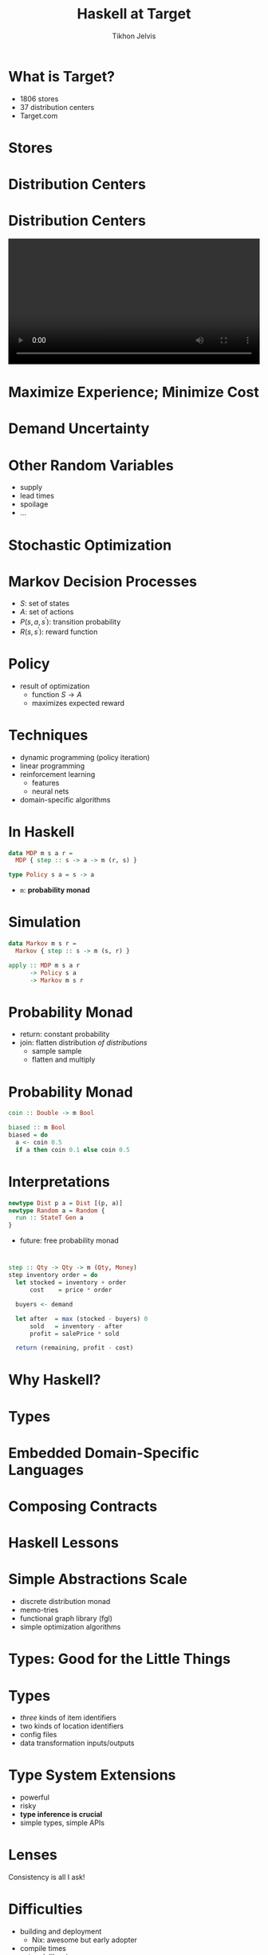 #+Title: Haskell at Target
#+Author: Tikhon Jelvis
#+Email: tikhon.jelvis@target.com

# Options I change before uploading to jelv.is
#+OPTIONS: reveal_control:nil

#+OPTIONS: reveal_center:t reveal_progress:nil reveal_history:t 
#+OPTIONS: reveal_rolling_links:t reveal_keyboard:t reveal_overview:t num:nil
#+OPTIONS: reveal_width:1200 reveal_height:800 reveal_rolling_links:nil
#+OPTIONS: toc:nil timestamp:nil email:t

#+REVEAL_MARGIN: 0.1
#+REVEAL_MIN_SCALE: 0.5
#+REVEAL_MAX_SCALE: 2.5
#+REVEAL_TRANS: slide
#+REVEAL_THEME: tikhon-target
#+REVEAL_HLEVEL: 2

#+REVEAL_POSTAMBLE: <p> Created by Tikhon Jelvis. </p>
#+REVEAL_PLUGINS: (highlight markdown notes)

* What is Target?
  - 1806 stores
  - 37 distribution centers
  - Target.com

* Stores
  [[./img/target-store-small.jpg]] 
  [[./img/target-store-interior-small.jpg]]

* Distribution Centers
  [[./img/dc-map.png]]

* Distribution Centers

  #+BEGIN_EXPORT html
    <video src="./img/dc-broll.mp4#t=82" autoplay loop width="100%">
    </video>
  #+END_EXPORT

* Maximize Experience; Minimize Cost

* Demand Uncertainty
  [[./img/dist-small.png]]

* Other Random Variables
  - supply
  - lead times
  - spoilage
  - ...

* Stochastic Optimization

* Markov Decision Processes
  - \(S\): set of states
  - \(A\): set of actions
  - \(P(s, a, s^\prime)\): transition probability
  - \(R(s, s^\prime)\): reward function

* Policy
  - result of optimization
    - function \(S \to A\)
    - maximizes expected reward

* Techniques
  - dynamic programming (policy iteration)
  - linear programming
  - reinforcement learning
    - features
    - neural nets
  - domain-specific algorithms

* In Haskell
  #+BEGIN_SRC haskell
    data MDP m s a r = 
      MDP { step :: s -> a -> m (r, s) }

    type Policy s a = s -> a
  #+END_SRC

  - =m=: *probability monad*

* Simulation
  #+BEGIN_SRC haskell
  data Markov m s r = 
    Markov { step :: s -> m (s, r) }

  apply :: MDP m s a r 
        -> Policy s a 
        -> Markov m s r
  #+END_SRC

* Probability Monad
  - return: constant probability
  - join: flatten distribution /of distributions/
    - sample sample
    - flatten and multiply

* Probability Monad
  #+BEGIN_SRC haskell
  coin :: Double -> m Bool

  biased :: m Bool
  biased = do 
    a <- coin 0.5
    if a then coin 0.1 else coin 0.5
  #+END_SRC

* Interpretations
  #+BEGIN_SRC haskell
  newtype Dist p a = Dist [(p, a)]
  newtype Random a = Random {
    run :: StateT Gen a
  }
  #+END_SRC

  - future: free probability monad

* 
  #+BEGIN_SRC haskell
  step :: Qty -> Qty -> m (Qty, Money)
  step inventory order = do
    let stocked = inventory + order
        cost    = price * order

    buyers <- demand

    let after  = max (stocked - buyers) 0
        sold   = inventory - after
        profit = salePrice * sold

    return (remaining, profit - cost)
  #+END_SRC

* Why Haskell?

* Types

* Embedded Domain-Specific Languages

* Composing Contracts

* Haskell Lessons

* Simple Abstractions Scale
  - discrete distribution monad
  - memo-tries
  - functional graph library (fgl)
  - simple optimization algorithms

* Types: Good for the Little Things

* Types
  - /three/ kinds of item identifiers
  - two kinds of location identifiers
  - config files
  - data transformation inputs/outputs

* Type System Extensions
  - powerful
  - risky
  - *type inference is crucial*
  - simple types, simple APIs

* Lenses
  Consistency is all I ask!

* Difficulties
  - building and deployment
    - Nix: awesome but early adopter
  - compile times
  - network libraries
  - Linux > OS X

* Hiring
  - our team is growing!
  - scaling, robustness, performance
    - databases, servers, distributed systems
  - optimization/machine learning

* Credits
  - DC map: [[https://corporate.target.com/careers/global-locations/distribution-center-locations][Target corporate website]]
  - DC B roll video: [[https://corporate.target.com/press/multimedia/2013/11/target-distribution-b-roll][Target press website]]
  - Target store: [[https://commons.wikimedia.org/wiki/File:Illinois_Target_Store.jpg][Kelly Martin at Wikimedia (CC-BY-SA)]]
  - Target store interior: [[https://commons.wikimedia.org/wiki/File:Target_interior.JPG][Peter J.Romano at Wikimedia (public domain)]]
